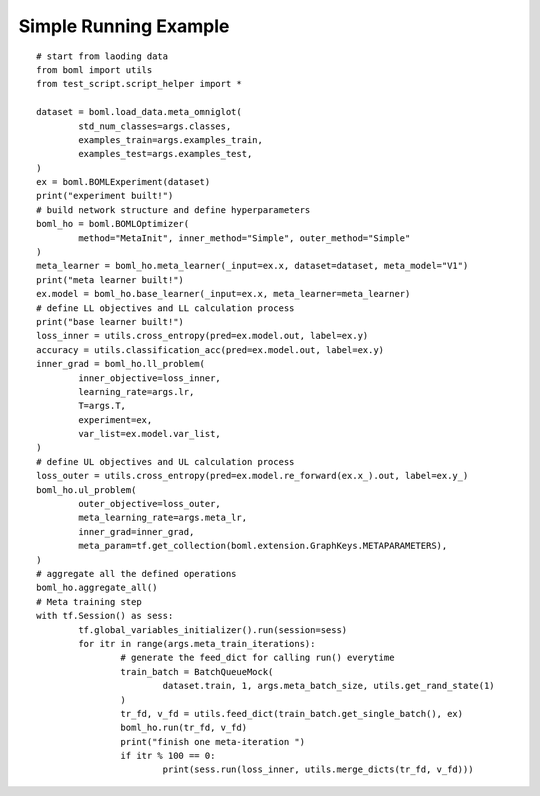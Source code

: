 Simple Running Example
=======================
.. highlight:: sh

::

	# start from laoding data
	from boml import utils
	from test_script.script_helper import *

	dataset = boml.load_data.meta_omniglot(
		std_num_classes=args.classes,
		examples_train=args.examples_train,
		examples_test=args.examples_test,
	)
	ex = boml.BOMLExperiment(dataset)
	print("experiment built!")
	# build network structure and define hyperparameters
	boml_ho = boml.BOMLOptimizer(
		method="MetaInit", inner_method="Simple", outer_method="Simple"
	)
	meta_learner = boml_ho.meta_learner(_input=ex.x, dataset=dataset, meta_model="V1")
	print("meta learner built!")
	ex.model = boml_ho.base_learner(_input=ex.x, meta_learner=meta_learner)
	# define LL objectives and LL calculation process
	print("base learner built!")
	loss_inner = utils.cross_entropy(pred=ex.model.out, label=ex.y)
	accuracy = utils.classification_acc(pred=ex.model.out, label=ex.y)
	inner_grad = boml_ho.ll_problem(
		inner_objective=loss_inner,
		learning_rate=args.lr,
		T=args.T,
		experiment=ex,
		var_list=ex.model.var_list,
	)
	# define UL objectives and UL calculation process
	loss_outer = utils.cross_entropy(pred=ex.model.re_forward(ex.x_).out, label=ex.y_)
	boml_ho.ul_problem(
		outer_objective=loss_outer,
		meta_learning_rate=args.meta_lr,
		inner_grad=inner_grad,
		meta_param=tf.get_collection(boml.extension.GraphKeys.METAPARAMETERS),
	)
	# aggregate all the defined operations
	boml_ho.aggregate_all()
	# Meta training step
	with tf.Session() as sess:
		tf.global_variables_initializer().run(session=sess)
		for itr in range(args.meta_train_iterations):
			# generate the feed_dict for calling run() everytime
			train_batch = BatchQueueMock(
				dataset.train, 1, args.meta_batch_size, utils.get_rand_state(1)
			)
			tr_fd, v_fd = utils.feed_dict(train_batch.get_single_batch(), ex)
			boml_ho.run(tr_fd, v_fd)
			print("finish one meta-iteration ")
			if itr % 100 == 0:
				print(sess.run(loss_inner, utils.merge_dicts(tr_fd, v_fd)))
